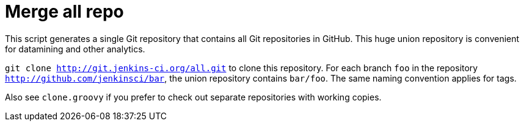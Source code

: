 = Merge all repo


This script generates a single Git repository that contains all Git repositories
in GitHub. This huge union repository is convenient for datamining and other
analytics.

`git clone http://git.jenkins-ci.org/all.git` to clone this repository. For each
branch `foo` in the repository `http://github.com/jenkinsci/bar`, the union
repository contains `bar/foo`. The same naming convention applies for tags.

Also see `clone.groovy` if you prefer to check out separate repositories with
working copies.

